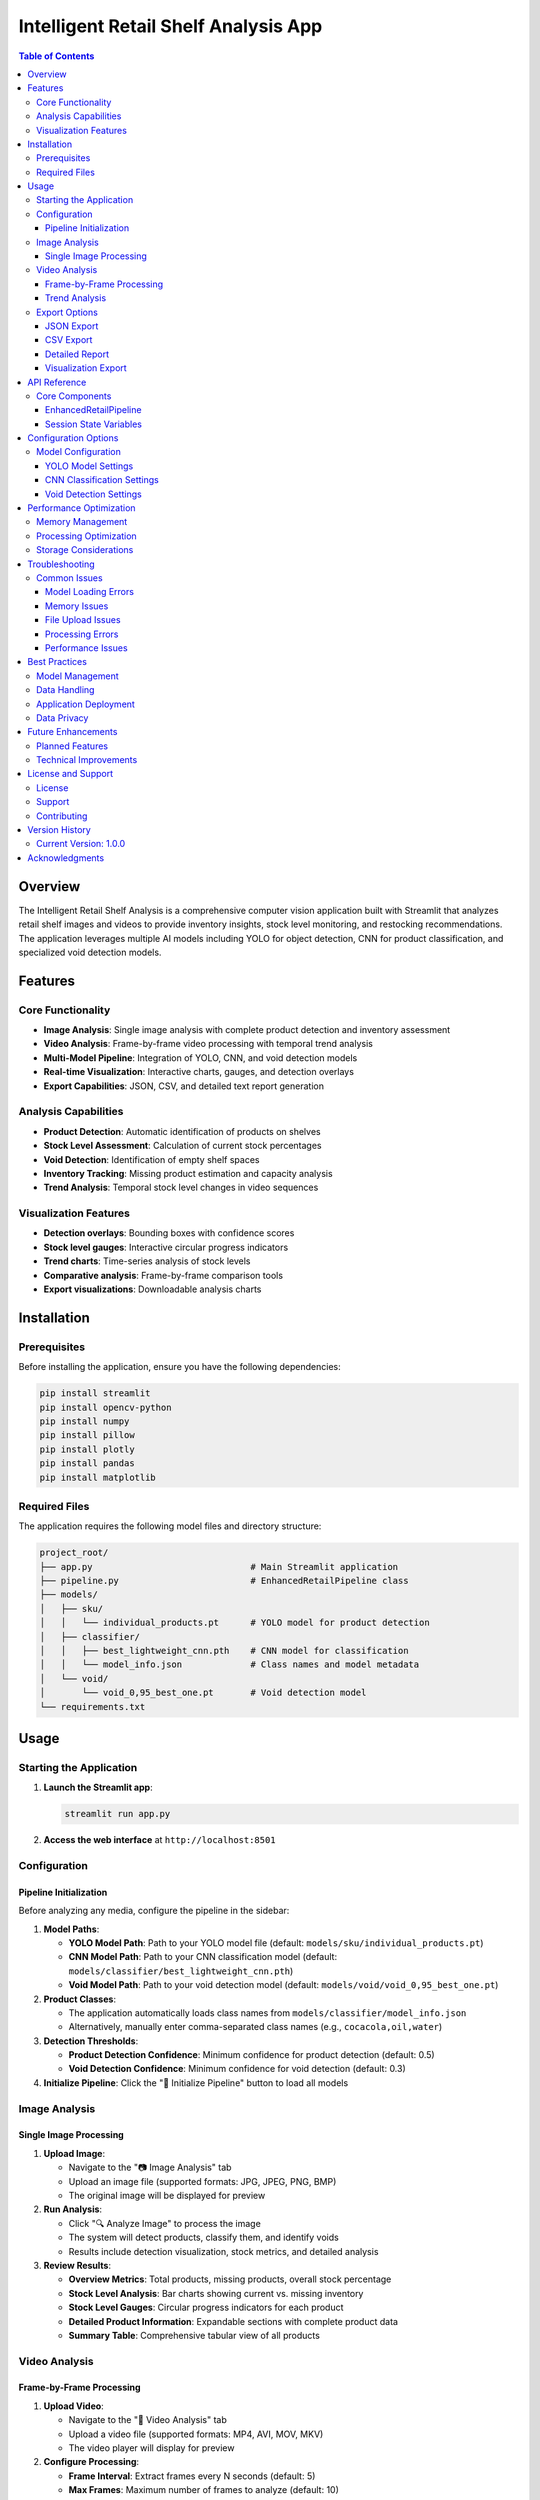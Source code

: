 =============================================
Intelligent Retail Shelf Analysis App
=============================================

.. contents:: Table of Contents
   :depth: 3
   :local:

Overview
========

The Intelligent Retail Shelf Analysis is a comprehensive computer vision application built with Streamlit that analyzes retail shelf images and videos to provide inventory insights, stock level monitoring, and restocking recommendations. The application leverages multiple AI models including YOLO for object detection, CNN for product classification, and specialized void detection models.

Features
========

Core Functionality
-----------------

* **Image Analysis**: Single image analysis with complete product detection and inventory assessment
* **Video Analysis**: Frame-by-frame video processing with temporal trend analysis
* **Multi-Model Pipeline**: Integration of YOLO, CNN, and void detection models
* **Real-time Visualization**: Interactive charts, gauges, and detection overlays
* **Export Capabilities**: JSON, CSV, and detailed text report generation

Analysis Capabilities
--------------------

* **Product Detection**: Automatic identification of products on shelves
* **Stock Level Assessment**: Calculation of current stock percentages
* **Void Detection**: Identification of empty shelf spaces
* **Inventory Tracking**: Missing product estimation and capacity analysis
* **Trend Analysis**: Temporal stock level changes in video sequences

Visualization Features
---------------------

* **Detection overlays**: Bounding boxes with confidence scores
* **Stock level gauges**: Interactive circular progress indicators
* **Trend charts**: Time-series analysis of stock levels
* **Comparative analysis**: Frame-by-frame comparison tools
* **Export visualizations**: Downloadable analysis charts

Installation
============

Prerequisites
------------

Before installing the application, ensure you have the following dependencies:

.. code-block:: bash

   pip install streamlit
   pip install opencv-python
   pip install numpy
   pip install pillow
   pip install plotly
   pip install pandas
   pip install matplotlib

Required Files
--------------

The application requires the following model files and directory structure:

.. code-block::

   project_root/
   ├── app.py                              # Main Streamlit application
   ├── pipeline.py                         # EnhancedRetailPipeline class
   ├── models/
   │   ├── sku/
   │   │   └── individual_products.pt      # YOLO model for product detection
   │   ├── classifier/
   │   │   ├── best_lightweight_cnn.pth    # CNN model for classification
   │   │   └── model_info.json             # Class names and model metadata
   │   └── void/
   │       └── void_0,95_best_one.pt       # Void detection model
   └── requirements.txt

Usage
=====

Starting the Application
-----------------------

1. **Launch the Streamlit app**:

   .. code-block:: bash

      streamlit run app.py

2. **Access the web interface** at ``http://localhost:8501``

Configuration
-------------

Pipeline Initialization
^^^^^^^^^^^^^^^^^^^^^^

Before analyzing any media, configure the pipeline in the sidebar:

1. **Model Paths**:
   
   * **YOLO Model Path**: Path to your YOLO model file (default: ``models/sku/individual_products.pt``)
   * **CNN Model Path**: Path to your CNN classification model (default: ``models/classifier/best_lightweight_cnn.pth``)
   * **Void Model Path**: Path to your void detection model (default: ``models/void/void_0,95_best_one.pt``)

2. **Product Classes**:
   
   * The application automatically loads class names from ``models/classifier/model_info.json``
   * Alternatively, manually enter comma-separated class names (e.g., ``cocacola,oil,water``)

3. **Detection Thresholds**:
   
   * **Product Detection Confidence**: Minimum confidence for product detection (default: 0.5)
   * **Void Detection Confidence**: Minimum confidence for void detection (default: 0.3)

4. **Initialize Pipeline**: Click the "🚀 Initialize Pipeline" button to load all models

Image Analysis
--------------

Single Image Processing
^^^^^^^^^^^^^^^^^^^^^^

1. **Upload Image**:
   
   * Navigate to the "📷 Image Analysis" tab
   * Upload an image file (supported formats: JPG, JPEG, PNG, BMP)
   * The original image will be displayed for preview

2. **Run Analysis**:
   
   * Click "🔍 Analyze Image" to process the image
   * The system will detect products, classify them, and identify voids
   * Results include detection visualization, stock metrics, and detailed analysis

3. **Review Results**:
   
   * **Overview Metrics**: Total products, missing products, overall stock percentage
   * **Stock Level Analysis**: Bar charts showing current vs. missing inventory
   * **Stock Level Gauges**: Circular progress indicators for each product
   * **Detailed Product Information**: Expandable sections with complete product data
   * **Summary Table**: Comprehensive tabular view of all products

Video Analysis
--------------

Frame-by-Frame Processing
^^^^^^^^^^^^^^^^^^^^^^^^

1. **Upload Video**:
   
   * Navigate to the "🎥 Video Analysis" tab
   * Upload a video file (supported formats: MP4, AVI, MOV, MKV)
   * The video player will display for preview

2. **Configure Processing**:
   
   * **Frame Interval**: Extract frames every N seconds (default: 5)
   * **Max Frames**: Maximum number of frames to analyze (default: 10)
   * **Analysis Mode**: Choose between "Frame-by-Frame" or "Trend Analysis"

3. **Process Video**:
   
   * Click "🎬 Analyze Video" to begin processing
   * Progress bar shows extraction and analysis progress
   * Each frame is processed through the complete pipeline

4. **Navigate Results**:
   
   * **Frame Navigation**: Use First/Previous/Next/Last buttons
   * **Frame Selector**: Dropdown to jump to specific frames
   * **Individual Frame Analysis**: Complete analysis for each frame
   * **Frame Comparison**: Quick overview table of all frames

Trend Analysis
^^^^^^^^^^^^^^

1. **Overall Trends**:
   
   * **Stock Level Trend**: Time-series chart of overall stock percentage
   * **Products Detected**: Trend of total products detected over time
   * **Threshold Lines**: Visual indicators for good (90%) and warning (70%) levels

2. **Product-Specific Trends**:
   
   * Individual trend charts for each product type
   * Stock level changes over time for specific products
   * Comparative analysis across different product categories

Export Options
--------------

The application provides multiple export formats:

JSON Export
^^^^^^^^^^^

* Complete analysis results in JSON format
* Includes all detection data, classifications, and metadata
* Suitable for programmatic processing and integration

CSV Export
^^^^^^^^^^^

* Tabular data with product information
* Columns: Product, Current_Count, Missing_Count, Full_Capacity, Stock_Percentage
* Compatible with spreadsheet applications

Detailed Report
^^^^^^^^^^^^^^

* Human-readable text report
* Includes timestamp, overview metrics, and product inventory
* Formatted for easy reading and sharing

Visualization Export
^^^^^^^^^^^^^^^^^^^

* Downloadable PNG images of detection visualizations
* Includes bounding boxes, confidence scores, and analysis charts
* High-resolution images suitable for presentations

API Reference
=============

Core Components
---------------

EnhancedRetailPipeline
^^^^^^^^^^^^^^^^^^^^^

The main processing pipeline class that orchestrates all analysis functions.

**Initialization Parameters**:

* ``yolo_model_path`` (str): Path to YOLO model file
* ``cnn_model_path`` (str): Path to CNN classification model
* ``void_model_path`` (str): Path to void detection model
* ``class_names`` (list): List of product class names
* ``confidence_threshold`` (float): Minimum confidence for product detection
* ``void_confidence_threshold`` (float): Minimum confidence for void detection

**Key Methods**:

* ``detect_and_classify_complete(image_path)`` → dict: Complete analysis of single image
* ``visualize_complete_results(results, save_path)`` → None: Generate visualization

Session State Variables
^^^^^^^^^^^^^^^^^^^^^^

The application maintains several session state variables:

* ``st.session_state.pipeline``: Initialized pipeline instance
* ``st.session_state.results``: Current analysis results
* ``st.session_state.current_image_path``: Path to current image being analyzed
* ``st.session_state.video_frames_data``: List of video frame analysis results
* ``st.session_state.current_frame_index``: Current frame index for navigation
* ``st.session_state.temp_dir``: Temporary directory for file operations

Configuration Options
=====================

Model Configuration
------------------

The application supports various model configurations:

YOLO Model Settings
^^^^^^^^^^^^^^^^^^

* **Model Format**: PyTorch (.pt) format
* **Input Size**: Configurable based on model training
* **Confidence Threshold**: Adjustable detection confidence (0.1-1.0)
* **NMS Threshold**: Non-maximum suppression threshold

CNN Classification Settings
^^^^^^^^^^^^^^^^^^^^^^^^^^

* **Model Format**: PyTorch (.pth) format
* **Input Preprocessing**: Automatic image normalization and resizing
* **Class Names**: Loaded from model_info.json or manual configuration
* **Batch Processing**: Optimized for single and batch inference

Void Detection Settings
^^^^^^^^^^^^^^^^^^^^^^

* **Model Format**: PyTorch (.pt) format
* **Confidence Threshold**: Adjustable void detection sensitivity
* **Integration**: Seamless integration with product detection pipeline

Performance Optimization
========================

Memory Management
----------------

The application implements several memory optimization strategies:

* **Temporary File Cleanup**: Automatic removal of temporary files
* **Session-based Storage**: Efficient session state management
* **Progressive Loading**: Lazy loading of large models and data

Processing Optimization
----------------------

* **Batch Processing**: Efficient handling of multiple frames
* **Progress Tracking**: Real-time progress indicators for long operations
* **Error Handling**: Robust error handling and recovery mechanisms

Storage Considerations
---------------------

* **Temporary Files**: Automatic cleanup of temporary image and video files
* **Session Persistence**: Results persist within browser session
* **Export Formats**: Multiple export options to minimize storage requirements

Troubleshooting
===============

Common Issues
------------

Model Loading Errors
^^^^^^^^^^^^^^^^^^^^

**Problem**: Pipeline initialization fails with model loading errors.

**Solutions**:

* Verify model file paths are correct
* Ensure model files exist and are readable
* Check model format compatibility (PyTorch .pt/.pth files)
* Verify sufficient system memory for model loading

Memory Issues
^^^^^^^^^^^^

**Problem**: Application crashes or becomes unresponsive during processing.

**Solutions**:

* Reduce max frames for video processing
* Increase frame interval to process fewer frames
* Use smaller input images
* Restart the application to clear memory

File Upload Issues
^^^^^^^^^^^^^^^^^

**Problem**: Image or video upload fails or produces errors.

**Solutions**:

* Verify file format is supported
* Check file size limitations
* Ensure file is not corrupted
* Try converting to a different supported format

Processing Errors
^^^^^^^^^^^^^^^^

**Problem**: Analysis fails with processing errors.

**Solutions**:

* Check model paths and file permissions
* Verify class names match model training
* Adjust confidence thresholds
* Review error messages for specific issues

Performance Issues
^^^^^^^^^^^^^^^^^

**Problem**: Slow processing or analysis times.

**Solutions**:

* Reduce image resolution for faster processing
* Decrease confidence thresholds if appropriate
* Process fewer video frames
* Use GPU acceleration if available

Best Practices
==============

Model Management
---------------

* **Version Control**: Keep track of model versions and performance metrics
* **Backup Models**: Maintain backups of trained models
* **Documentation**: Document model training parameters and performance
* **Testing**: Regularly test models with new data

Data Handling
------------

* **Input Quality**: Use high-quality, well-lit images for best results
* **Consistent Lighting**: Maintain consistent lighting conditions
* **Camera Angles**: Use consistent camera angles and distances
* **Regular Updates**: Update models with new product types and shelf configurations

Application Deployment
----------------------

* **Resource Allocation**: Ensure sufficient CPU/GPU resources
* **Monitoring**: Implement monitoring for performance and errors
* **Scaling**: Plan for horizontal scaling if needed
* **Security**: Implement appropriate security measures for production use

Data Privacy
-----------

* **Image Handling**: Implement secure image processing and storage
* **Data Retention**: Define data retention policies
* **Access Control**: Implement appropriate access controls
* **Compliance**: Ensure compliance with relevant data protection regulations

Future Enhancements
==================

Planned Features
---------------

* **Real-time Processing**: Live camera feed analysis
* **Database Integration**: Persistent storage of analysis results
* **API Endpoints**: RESTful API for programmatic access
* **Mobile Support**: Mobile-optimized interface
* **Advanced Analytics**: Machine learning-based trend prediction
* **Multi-store Support**: Analysis across multiple store locations
* **Automated Alerts**: Real-time notifications for low stock levels

Technical Improvements
---------------------

* **GPU Acceleration**: Enhanced GPU support for faster processing
* **Distributed Processing**: Multi-node processing capabilities
* **Model Optimization**: Improved model efficiency and accuracy
* **Caching**: Intelligent caching for repeated analyses
* **Streaming**: Real-time video stream processing

License and Support
===================

License
-------

This application is provided as-is for educational and commercial use. Please refer to the specific license terms for your implementation.

Support
-------

For technical support, feature requests, or bug reports:

* Review the troubleshooting section
* Check the GitHub repository for updates
* Contact the development team for enterprise support

Contributing
-----------

Contributions are welcome! Please follow the standard GitHub workflow:

1. Fork the repository
2. Create a feature branch
3. Make your changes
4. Submit a pull request
5. Provide comprehensive testing and documentation

Version History
===============

Current Version: 1.0.0
----------------------

* Initial release with core functionality
* Image and video analysis capabilities
* Export options and visualization tools
* Comprehensive documentation and troubleshooting guides

Acknowledgments
===============

This application was built using the following open-source libraries and frameworks:

* **Streamlit**: Web application framework
* **OpenCV**: Computer vision library
* **NumPy**: Numerical computing library
* **Pillow**: Image processing library
* **Plotly**: Interactive visualization library
* **Pandas**: Data manipulation library
* **Matplotlib**: Plotting library

Special thanks to the open-source community for providing the tools and libraries that make this application possible.